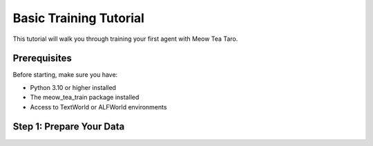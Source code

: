 Basic Training Tutorial
=======================

This tutorial will walk you through training your first agent with Meow Tea Taro.

Prerequisites
-------------

Before starting, make sure you have:

* Python 3.10 or higher installed
* The meow_tea_train package installed
* Access to TextWorld or ALFWorld environments

Step 1: Prepare Your Data
--------------------------

